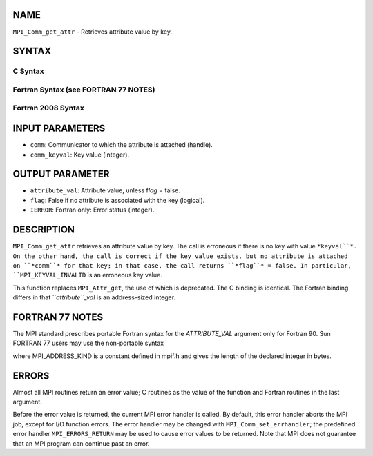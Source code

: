 NAME
----

``MPI_Comm_get_attr`` - Retrieves attribute value by key.

SYNTAX
------

C Syntax
~~~~~~~~

.. code-block:: c
   :linenos:

   #include <mpi.h>
   int MPI_Comm_get_attr(MPI_Comm comm, int comm_keyval,
   	void *attribute_val, int *flag)

Fortran Syntax (see FORTRAN 77 NOTES)
~~~~~~~~~~~~~~~~~~~~~~~~~~~~~~~~~~~~~

.. code-block:: c
   :linenos:

   USE MPI
   ! or the older form: INCLUDE 'mpif.h'
   MPI_COMM_GET_ATTR(COMM, COMM_KEYVAL, ATTRIBUTE_VAL, FLAG, IERROR)
   	INTEGER	COMM, COMM_KEYVAL, IERROR 
   	INTEGER(KIND=MPI_ADDRESS_KIND) ATTRIBUTE_VAL
   	LOGICAL FLAG

Fortran 2008 Syntax
~~~~~~~~~~~~~~~~~~~

.. code-block:: fortran
   :linenos:

   USE mpi_f08
   MPI_Comm_get_attr(comm, comm_keyval, attribute_val, flag, ierror)
   	TYPE(MPI_Comm), INTENT(IN) :: comm
   	INTEGER, INTENT(IN) :: comm_keyval
   	INTEGER(KIND=MPI_ADDRESS_KIND), INTENT(OUT) :: attribute_val
   	LOGICAL, INTENT(OUT) :: flag
   	INTEGER, OPTIONAL, INTENT(OUT) :: ierror

INPUT PARAMETERS
----------------

* ``comm``: Communicator to which the attribute is attached (handle).

* ``comm_keyval``: Key value (integer).

OUTPUT PARAMETER
----------------

* ``attribute_val``: Attribute value, unless f\ *lag* = false.

* ``flag``: False if no attribute is associated with the key (logical).

* ``IERROR``: Fortran only: Error status (integer).

DESCRIPTION
-----------

``MPI_Comm_get_attr`` retrieves an attribute value by key. The call is
erroneous if there is no key with value ``*keyval``*. On the other hand, the
call is correct if the key value exists, but no attribute is attached on
``*comm``* for that key; in that case, the call returns ``*flag``* = false. In
particular, ``MPI_KEYVAL_INVALID`` is an erroneous key value.

This function replaces ``MPI_Attr_get``, the use of which is deprecated. The
C binding is identical. The Fortran binding differs in that
``*attribute``_val* is an address-sized integer.

FORTRAN 77 NOTES
----------------

The MPI standard prescribes portable Fortran syntax for the
*ATTRIBUTE_VAL* argument only for Fortran 90. Sun FORTRAN 77 users may
use the non-portable syntax

.. code-block:: fortran
   :linenos:

        INTEGER*MPI_ADDRESS_KIND ATTRIBUTE_VAL

where MPI_ADDRESS_KIND is a constant defined in mpif.h and gives the
length of the declared integer in bytes.

ERRORS
------

Almost all MPI routines return an error value; C routines as the value
of the function and Fortran routines in the last argument.

Before the error value is returned, the current MPI error handler is
called. By default, this error handler aborts the MPI job, except for
I/O function errors. The error handler may be changed with
``MPI_Comm_set_errhandler``; the predefined error handler ``MPI_ERRORS_RETURN``
may be used to cause error values to be returned. Note that MPI does not
guarantee that an MPI program can continue past an error.
